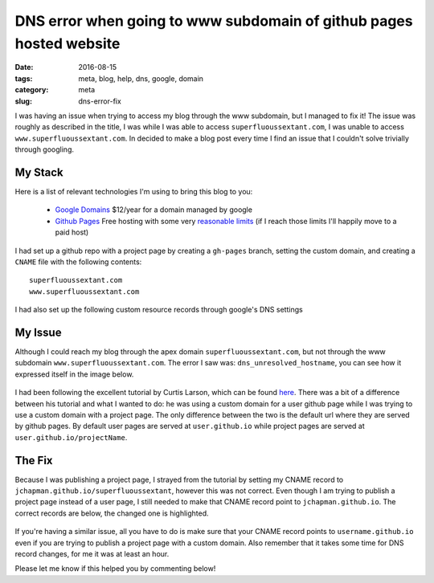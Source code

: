 DNS error when going to www subdomain of github pages hosted website
####################################################################

:date: 2016-08-15
:tags: meta, blog, help, dns, google, domain
:category: meta
:slug: dns-error-fix

.. image:: images\dns_error_small.png
    :alt: dns_unresolved_hostname


I was having an issue when trying to access my blog through the www subdomain, but I managed to fix it!
The issue was roughly as described in the title, I was while I was able to access ``superfluoussextant.com``, I was unable to access ``www.superfluoussextant.com``.
In decided to make a blog post every time I find an issue that I couldn't solve trivially through googling.


My Stack
~~~~~~~~

Here is a list of relevant technologies I'm using to bring this blog to you:

    - `Google Domains <https://domains.google.com>`_ $12/year for a domain managed by google
    - `Github Pages <https://pages.github.com/>`_ Free hosting with some very `reasonable limits <https://help.github.com/articles/what-is-github-pages/#recommended-limits>`_ (if I reach those limits I'll happily move to a paid host)

I had set up a github repo with a project page by creating a ``gh-pages`` branch, setting the custom domain, and creating a ``CNAME`` file with the following contents:

::

    superfluoussextant.com
    www.superfluoussextant.com


I had also set up the following custom resource records through google's DNS settings


.. image:: images\dns_records.png
    :alt: Name: @, Type: A, Data: 192.30.252.153; 192.30.252.154. Name:www, Type: CNAME, Data: jchapman.github.io/superfluoussextant


My Issue
~~~~~~~~

Although I could reach my blog through the apex domain ``superfluoussextant.com``, but not through the www subdomain ``www.superfluoussextant.com``. 
The error I saw was: ``dns_unresolved_hostname``, you can see how it expressed itself in the image below.


.. figure:: images\dns_error.png
    :alt: dns_unresolved_hostname

I had been following the excellent tutorial by Curtis Larson, which can be found `here <http://www.curtismlarson.com/blog/2015/04/12/github-pages-google-domains/>`_. 
There was a bit of a difference between his tutorial and what I wanted to do: he was using a custom domain for a user github page while I was trying to use a custom domain with a project page.
The only difference between the two is the default url where they are served by github pages.
By default user pages are served at ``user.github.io`` while project pages are served at ``user.github.io/projectName``.

The Fix
~~~~~~~

Because I was publishing a project page, I strayed from the tutorial by setting my CNAME record to ``jchapman.github.io/superfluoussextant``, however this was not correct.
Even though I am trying to publish a project page instead of a user page, I still needed to make that CNAME record point to ``jchapman.github.io``.
The correct records are below, the changed one is highlighted.

.. figure:: images\dns_records_fixed.png
    :alt: Fixed dns record: Type: CNAME, Data: jchapman.github.io


If you're having a similar issue, all you have to do is make sure that your CNAME record points to ``username.github.io`` even if you are trying to publish a project page with a custom domain. 
Also remember that it takes some time for DNS record changes, for me it was at least an hour.


Please let me know if this helped you by commenting below!
